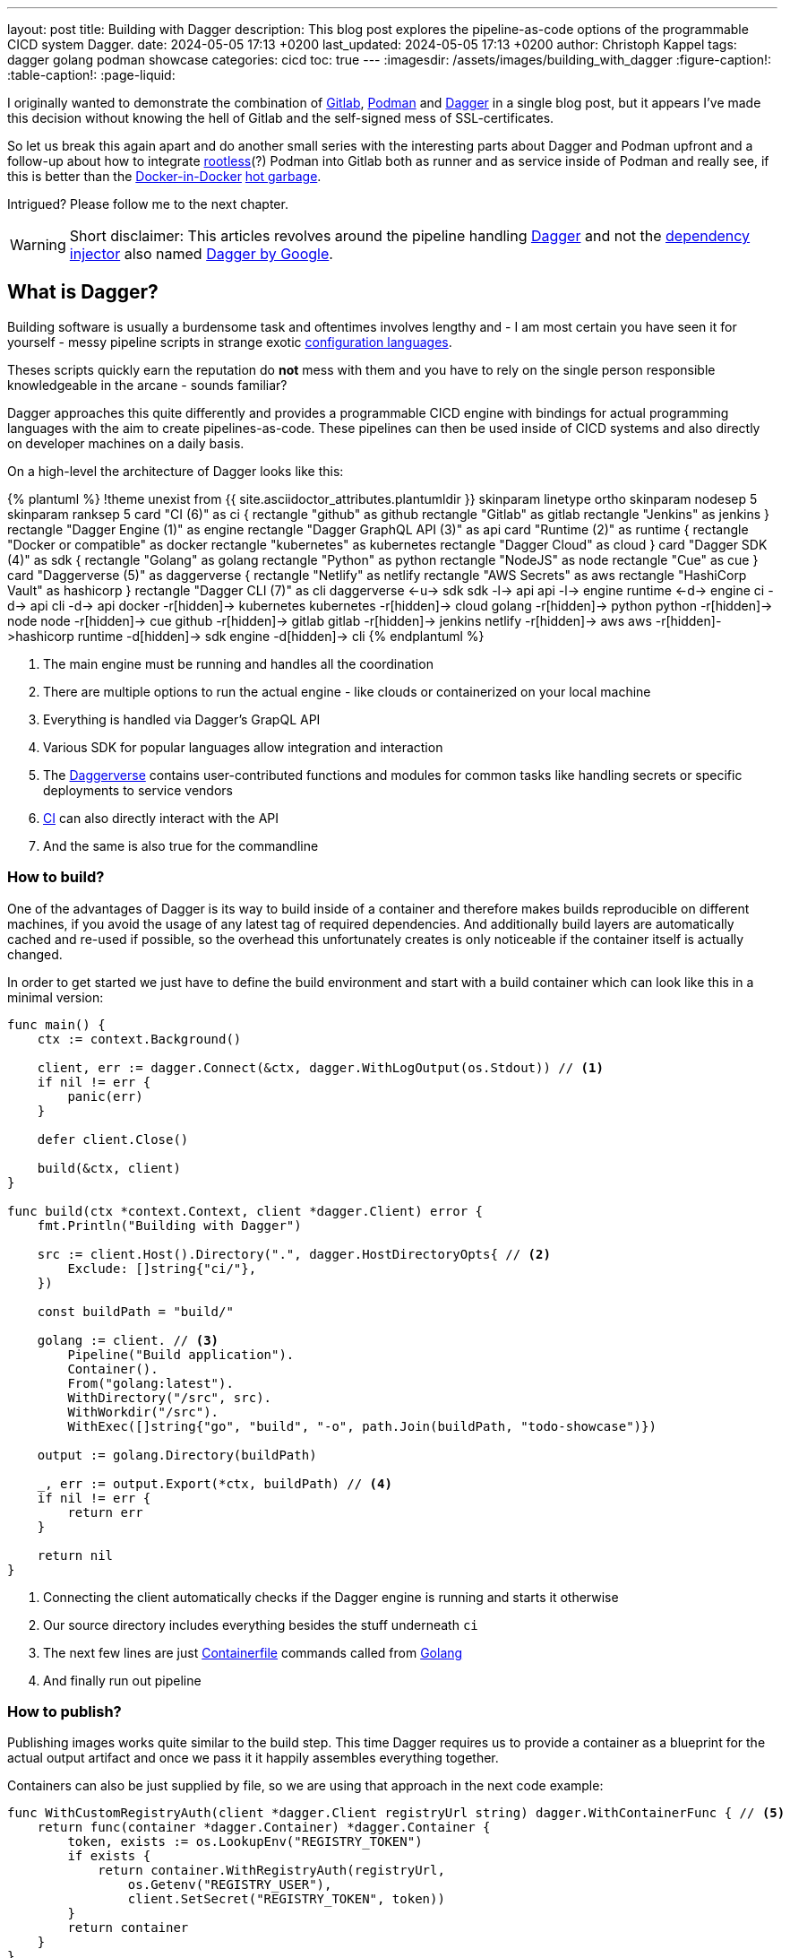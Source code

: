 ---
layout: post
title: Building with Dagger
description: This blog post explores the pipeline-as-code options of the programmable CICD system Dagger.
date: 2024-05-05 17:13 +0200
last_updated: 2024-05-05 17:13 +0200
author: Christoph Kappel
tags: dagger golang podman showcase
categories: cicd
toc: true
---
ifdef::asciidoctorconfigdir[]
:imagesdir: {asciidoctorconfigdir}/../assets/images/building_with_dagger
endif::[]
ifndef::asciidoctorconfigdir[]
:imagesdir: /assets/images/building_with_dagger
endif::[]
:figure-caption!:
:table-caption!:
:page-liquid:

////
https://hub.docker.com/repository/docker/unexist/showcase-dagger-golang/general
////

:1: https://docs.docker.com/build/guide/build-args/
:2: https://en.wikipedia.org/wiki/Continuous_integration
:3: https://www.jenkins.io/doc/book/pipeline/syntax/
:4: https://github.com/containers/common/blob/main/docs/Containerfile.5.md
:5: https://dagger.io/
:6: https://github.com/google/dagger
:7: https://daggerverse.dev/
:8: https://en.wikipedia.org/wiki/Dependency_injection
:9: https://github.com/wagoodman/dive
:10: https://hub.docker.com/
:11: https://www.docker.com/blog/docker-can-now-run-within-docker/
:12: https://about.gitlab.com/
:13: https://go.dev/
:14: https://www.reddit.com/r/Ryukahr/comments/lj7bq3/hot_garbage/
:15: https://podman.io/
:16: https://github.com/containers/podman/blob/main/docs/tutorials/rootless_tutorial.md

I originally wanted to demonstrate the combination of {12}[Gitlab], {15}[Podman] and {5}[Dagger] in
a single blog post, but it appears I've made this decision without knowing the hell of Gitlab
and the self-signed mess of SSL-certificates.

So let us break this again apart and do another small series with the interesting parts
about Dagger and Podman upfront and a follow-up about how to integrate {16}[rootless](?) Podman into
Gitlab both as runner and as service inside of Podman and really see, if this is better than the
{11}[Docker-in-Docker] {14}[hot garbage].

Intrigued? Please follow me to the next chapter.

WARNING: Short disclaimer: This articles revolves around the pipeline handling {5}[Dagger] and not
         the {8}[dependency injector] also named {6}[Dagger by Google].

== What is Dagger?

Building software is usually a burdensome task and oftentimes involves lengthy and - I am most
certain you have seen it for yourself - messy pipeline scripts in [line-through]#strange#
exotic {3}[configuration languages].

Theses scripts quickly earn the reputation do **not** mess with them and you have to rely on the
single person responsible knowledgeable in the arcane - sounds familiar?

Dagger approaches this quite differently and provides a programmable CICD engine with bindings
for actual programming languages with the aim to create pipelines-as-code.
These pipelines can then be used inside of CICD systems and also directly on developer machines
on a daily basis.

On a high-level the architecture of Dagger looks like this:

++++
{% plantuml %}
!theme unexist from {{ site.asciidoctor_attributes.plantumldir }}

skinparam linetype ortho
skinparam nodesep 5
skinparam ranksep 5

card "CI (6)" as ci {
    rectangle "github" as github
    rectangle "Gitlab" as gitlab
    rectangle "Jenkins" as jenkins
}

rectangle "Dagger Engine (1)" as engine

rectangle "Dagger GraphQL API (3)" as api

card "Runtime (2)" as runtime {
    rectangle "Docker or compatible" as docker
    rectangle "kubernetes" as kubernetes
    rectangle "Dagger Cloud" as cloud
}

card "Dagger SDK (4)" as sdk {
    rectangle "Golang" as golang
    rectangle "Python" as python
    rectangle "NodeJS" as node
    rectangle "Cue" as cue
}

card "Daggerverse (5)" as daggerverse {
    rectangle "Netlify" as netlify
    rectangle "AWS Secrets" as aws
    rectangle "HashiCorp Vault" as hashicorp
}

rectangle "Dagger CLI (7)" as cli

daggerverse <-u-> sdk
sdk -l-> api
api -l-> engine
runtime <-d-> engine
ci -d-> api
cli -d-> api

docker -r[hidden]-> kubernetes
kubernetes -r[hidden]-> cloud

golang -r[hidden]-> python
python -r[hidden]-> node
node -r[hidden]-> cue

github -r[hidden]-> gitlab
gitlab -r[hidden]-> jenkins

netlify -r[hidden]-> aws
aws -r[hidden]->hashicorp

runtime -d[hidden]-> sdk
engine -d[hidden]-> cli
{% endplantuml %}
++++
<1> The main engine must be running and handles all the coordination
<2> There are multiple options to run the actual engine - like clouds or containerized on your local machine
<3> Everything is handled via Dagger's GrapQL API
<4> Various SDK for popular languages allow integration and interaction
<5> The {7}[Daggerverse] contains user-contributed functions and modules for common tasks like handling secrets or
specific deployments to service vendors
<6> {2}[CI] can also directly interact with the API
<7> And the same is also true for the commandline

=== How to build?

One of the advantages of Dagger is its way to build inside of a container and therefore makes builds reproducible on
different machines, if you avoid the usage of any latest tag of required dependencies.
And additionally build layers are automatically cached and re-used if possible, so the overhead this unfortunately
creates is only noticeable if the container itself is actually changed.

In order to get started we just have to define the build environment and start with a build container which can look
like this in a minimal version:

[source,go]
----
func main() {
    ctx := context.Background()

    client, err := dagger.Connect(&ctx, dagger.WithLogOutput(os.Stdout)) // <1>
    if nil != err {
        panic(err)
    }

    defer client.Close()

    build(&ctx, client)
}

func build(ctx *context.Context, client *dagger.Client) error {
    fmt.Println("Building with Dagger")

    src := client.Host().Directory(".", dagger.HostDirectoryOpts{ // <2>
        Exclude: []string{"ci/"},
    })

    const buildPath = "build/"

    golang := client. // <3>
        Pipeline("Build application").
        Container().
        From("golang:latest").
        WithDirectory("/src", src).
        WithWorkdir("/src").
        WithExec([]string{"go", "build", "-o", path.Join(buildPath, "todo-showcase")})

    output := golang.Directory(buildPath)

    _, err := output.Export(*ctx, buildPath) // <4>
    if nil != err {
        return err
    }

    return nil
}
----
<1> Connecting the client automatically checks if the Dagger engine is running and starts it otherwise
<2> Our source directory includes everything besides the stuff underneath `ci`
<3> The next few lines are just {4}[Containerfile] commands called from {13}[Golang]
<4> And finally run out pipeline

=== How to publish?

Publishing images works quite similar to the build step.
This time Dagger requires us to provide a container as a blueprint for the actual output artifact and once
we pass it it happily assembles everything together.

Containers can also be just supplied by file, so we are using that approach in the next code example:

[source,go]
----
func WithCustomRegistryAuth(client *dagger.Client registryUrl string) dagger.WithContainerFunc { // <5>
    return func(container *dagger.Container) *dagger.Container {
        token, exists := os.LookupEnv("REGISTRY_TOKEN")
        if exists {
            return container.WithRegistryAuth(registryUrl,
                os.Getenv("REGISTRY_USER"),
                client.SetSecret("REGISTRY_TOKEN", token))
        }
        return container
    }
}

func publish(ctx *context.Context, client *dagger.Client) {
    fmt.Println("Publishing with Dagger")

    const registryUrl = "docker.io/unexist"
    const tag = "0.1"

    _, err := client.
        Pipeline("Publish to registry").
        Host().
        Directory(".").
        DockerBuild(dagger.DirectoryDockerBuildOpts{ // <1>
            Dockerfile: "./ci/Containerfile.dagger",
            BuildArgs: []dagger.BuildArg{ // <2>
                {Name: "RUN_IMAGE", Value: "docker.io/alpine:latest"},
                {Name: "BINARY_NAME", Value: "todo-showcase")},
            },
        }).
        With(WithCustomRegistryAuth(client, registryUrl)). // <3>
        Publish(*ctx, fmt.Sprintf("%s/showcase-dagger-golang:%s", registryURL, tag)) // <4>

    if nil != err {
        panic(err)
    }
}
----
<1> Another way to use Containerfiles is by directly loading them from the filesystem
<2> Parametrization can still be done e.g. via {1}[build arguments] which are baked into the container
<3> Since Dagger runs itself inside of a container it requires our {10}[Dockerhub] credentials (also see (5))
<4> When everything is in place the show can finally start!
<5> The odd numbering is no accident - this is just a contrived example with command chaining to demonstrate the possibilities of clean pipelines at the end

NOTE: The used Containerfile can be found here:
      <https://github.com/unexist/showcase-dagger-golang/blob/master/todo-service-gin/ci/Containerfile.dagger>

== Everything together

After all those lines of code here is the full (although partially cached) output of a build - which looks
even better with colors in a shell:

[source,shell]
----
$ REGISTRY_USER=unexist REGISTRY_TOKEN=xxx make dagger-publish-docker
█ [1.35s] connect
┣ [0.10s] starting engine
┣ [0.09s] starting session
┃ OK!
█ [20.06s] go run ci/main.go
┃ Building with Dagger
┃ Publishing with Dagger
┣─╮
│ ▽ host.directory .
│ █ [0.02s] upload . from meanas (client id: uhk8ah6k6spg7775kp825tjlk) (exclude: ci/)
│ ┣ [0.00s] transferring .:
│ █ [0.00s] blob://sha256:d9173afb7ebb842a73a3514e38cbfb0680524b1e5333ab04179b9197824c92a1
│ ┣─╮ blob://sha256:d9173afb7ebb842a73a3514e38cbfb0680524b1e5333ab04179b9197824c92a1
│ ┻ │
┣─╮ │
│ ▼ │ Build application
│ ┣─┼─╮
│ │ │ ▽ from docker.io/golang:latest
│ │ │ █ [1.15s] resolve image config for docker.io/library/golang:latest
┣─┼─┼─┼─╮
│ │ │ │ ▼ Build application
│ │ │ █ │ [0.01s] pull docker.io/library/golang:latest
│ │ │ ┣ │ [0.01s] resolve docker.io/library/golang:latest@sha256:d5302d40dc5fbbf38ec472d1848a9d2391a13f93293a6a5b0b87c99dc0eaa6ae
│ │ │ ┣─┼─╮ pull docker.io/library/golang:latest
│ ┻ │ ┻ │ │
│   ╰──▶█ │ CACHED copy / /src
│       │ ┻
│       █ CACHED exec go build -o build/todo-service.bin
│ ╭─────┫ exec go build -o build/todo-service.bin
│ │     ┻
┣─┼─╮
│ │ ▼ Build application
│ │ █ [0.16s] export directory /src/build to host build/
│ ╰▶█ CACHED copy /src/build /
│   ┻
┣─╮
│ ▽ host.directory build
│ █ [0.00s] upload build from meanas (client id: uhk8ah6k6spg7775kp825tjlk)
│ ┣ [0.00s] transferring build:
│ █ [0.00s] blob://sha256:d8f7d9beecbd43c9016754eea21a5ce80dc7d3fa180f0ea7efc124f0573fb996
│ ┣─╮ blob://sha256:d8f7d9beecbd43c9016754eea21a5ce80dc7d3fa180f0ea7efc124f0573fb996
│ ┻ │
┣─╮ │
│ ▼ │ Publish to Gitlab
│ ┣─┼─╮
│ │ │ ▽ from docker.io/alpine:latest
│ │ │ █ [0.64s] resolve image config for docker.io/library/alpine:latest
│ │ │ █ [0.01s] pull docker.io/library/alpine:latest
│ │ │ ┣ [0.01s] resolve docker.io/library/alpine:latest@sha256:c5b1261d6d3e43071626931fc004f70149baeba2c8ec672bd4f27761f8e1ad6b
│ │ │ ┣─╮ pull docker.io/library/alpine:latest
│ ┻ │ ┻ │
┣─╮ │   │
│ ▼ │   │ Publish to Gitlab
│ █◀╯   │ CACHED copy / /build
│ │     ┻
│ █ CACHED exec mkdir -p /app
│ █ CACHED exec cp /build/todo-service.bin /app
┻ ┻
• Engine: 18a7ea691821 (version v0.10.2)
⧗ 21.42s ✔ 42 ∅ 10
----

Once done the final container can be found on any registry by choice - like Dockerhub:
<https://hub.docker.com/repository/docker/unexist/showcase-dagger-golang/general>

Or easily verified with the help of {9}[dive] - maybe by another pipeline:

[source,shell]
----
$ dive docker.io/unexist/showcase-dagger-golang:0.1 --ci
  Using default CI config
Image Source: docker://docker.io/unexist/showcase-dagger-golang:0.1
Fetching image... (this can take a while for large images)
Handler not available locally. Trying to pull 'docker.io/unexist/showcase-dagger-golang:0.1'...
Emulate Docker CLI using podman. Create /etc/containers/nodocker to quiet msg.
Trying to pull docker.io/unexist/showcase-dagger-golang:0.1...
Getting image source signatures
Copying blob ff1da1984623 done
Copying blob 4abcf2066143 done
Copying blob 8392176c7d6a done
Copying blob 8a9c5edd599d done
Copying config e201989f55 done
Writing manifest to image destination
Storing signatures
e201989f555d02d5d8b7ae5f374f2daef5b2918979aa811b487154b407c820d0
Analyzing image...
  efficiency: 100.0000 %
  wastedBytes: 0 bytes (0 B)
  userWastedPercent: 0.0000 %
Inefficient Files:
Count  Wasted Space  File Path
None
Results:
  PASS: highestUserWastedPercent
  SKIP: highestWastedBytes: rule disabled
  PASS: lowestEfficiency
Result:PASS [Total:3] [Passed:2] [Failed:0] [Warn:0] [Skipped:1]
----

== Conclusion

Dagger offers a different way to create pipeline for supported languages and although
we have seen a working example, the question still remains who is this for and is a migration
worth the pain?

Using a full-fledged programming language surely doesn't get rid of the complexity of building
software, but it moves the whole process from a kind of niche-existence to a first-grade citizen
and let's more persons learn, play and adapt it to their needs.

This directly distributes the arcane knowledge in the team and maybe reduces the bottlenecks
when builds suddenly break.

So ultimately Dagger is for any person and/or any team interested in improving productivity,
reproducibility and who does not shy way from new technology.

As always, all examples can be found here:

<https://github.com/unexist/showcase-dagger-golang>